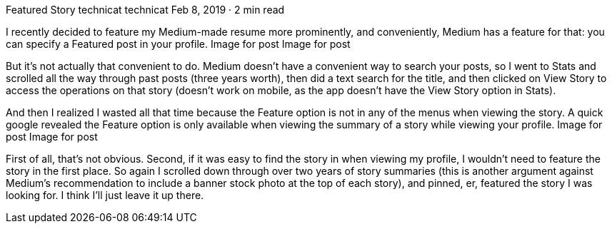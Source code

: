 Featured Story
technicat
technicat
Feb 8, 2019 · 2 min read

I recently decided to feature my Medium-made resume more prominently, and conveniently, Medium has a feature for that: you can specify a Featured post in your profile.
Image for post
Image for post

But it’s not actually that convenient to do. Medium doesn’t have a convenient way to search your posts, so I went to Stats and scrolled all the way through past posts (three years worth), then did a text search for the title, and then clicked on View Story to access the operations on that story (doesn’t work on mobile, as the app doesn’t have the View Story option in Stats).

And then I realized I wasted all that time because the Feature option is not in any of the menus when viewing the story. A quick google revealed the Feature option is only available when viewing the summary of a story while viewing your profile.
Image for post
Image for post

First of all, that’s not obvious. Second, if it was easy to find the story in when viewing my profile, I wouldn’t need to feature the story in the first place. So again I scrolled down through over two years of story summaries (this is another argument against Medium’s recommendation to include a banner stock photo at the top of each story), and pinned, er, featured the story I was looking for. I think I’ll just leave it up there.
